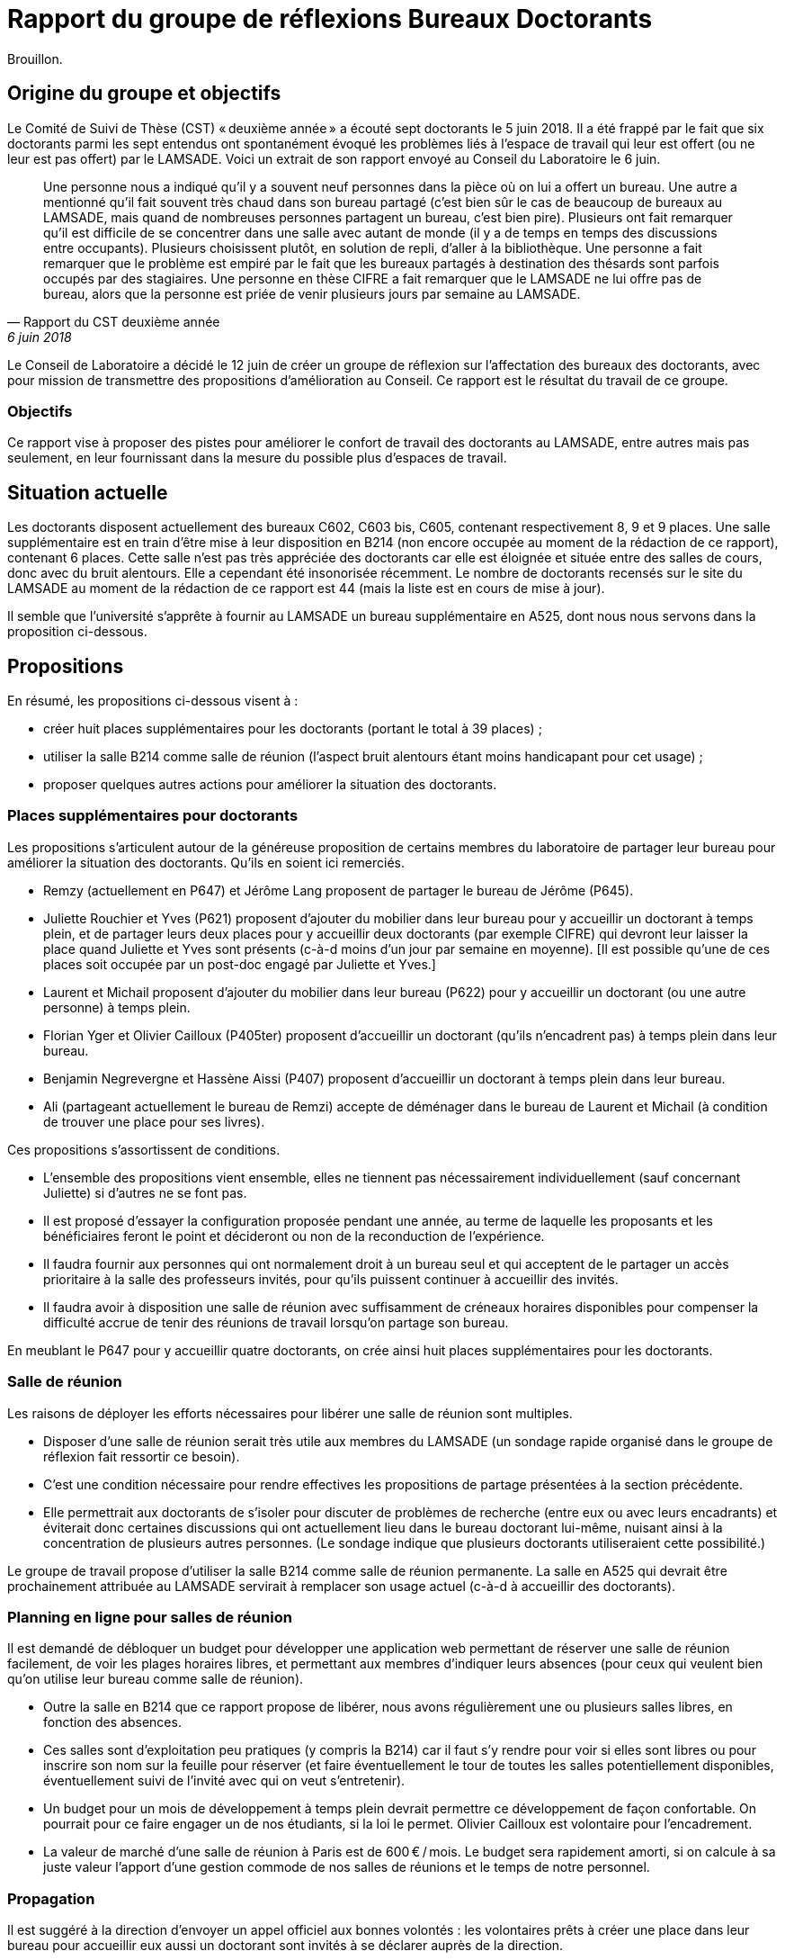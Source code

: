 = Rapport du groupe de réflexions Bureaux Doctorants

Brouillon.

== Origine du groupe et objectifs
Le Comité de Suivi de Thèse (CST) « deuxième année »  a écouté sept doctorants le 5 juin 2018. Il a été frappé par le fait que six doctorants parmi les sept entendus ont spontanément évoqué les problèmes liés à l’espace de travail qui leur est offert (ou ne leur est pas offert) par le LAMSADE. Voici un extrait de son rapport envoyé au Conseil du Laboratoire le 6 juin. 

[quote, Rapport du CST deuxième année, 6 juin 2018]
____
Une personne nous a indiqué qu’il y a souvent neuf personnes dans la pièce où on lui a offert un bureau. Une autre a mentionné qu’il fait souvent très chaud dans son bureau partagé (c’est bien sûr le cas de beaucoup de bureaux au LAMSADE, mais quand de nombreuses personnes partagent un bureau, c’est bien pire). Plusieurs ont fait remarquer qu’il est difficile de se concentrer dans une salle avec autant de monde (il y a de temps en temps des discussions entre occupants). Plusieurs choisissent plutôt, en solution de repli, d’aller à la bibliothèque. Une personne a fait remarquer que le problème est empiré par le fait que les bureaux partagés à destination des thésards sont parfois occupés par des stagiaires. Une personne en thèse CIFRE a fait remarquer que le LAMSADE ne lui offre pas de bureau, alors que la personne est priée de venir plusieurs jours par semaine au LAMSADE.
____

Le Conseil de Laboratoire a décidé le 12 juin de créer un groupe de réflexion sur l’affectation des bureaux des doctorants, avec pour mission de transmettre des propositions d’amélioration au Conseil. Ce rapport est le résultat du travail de ce groupe.

=== Objectifs
Ce rapport vise à proposer des pistes pour améliorer le confort de travail des doctorants au LAMSADE, entre autres mais pas seulement, en leur fournissant dans la mesure du possible plus d’espaces de travail.

== Situation actuelle
Les doctorants disposent actuellement des bureaux C602, C603 bis, C605, contenant respectivement 8, 9 et 9 places. Une salle supplémentaire est en train d’être mise à leur disposition en B214 (non encore occupée au moment de la rédaction de ce rapport), contenant 6 places. Cette salle n’est pas très appréciée des doctorants car elle est éloignée et située entre des salles de cours, donc avec du bruit alentours. Elle a cependant été insonorisée récemment. Le nombre de doctorants recensés sur le site du LAMSADE au moment de la rédaction de ce rapport est 44 (mais la liste est en cours de mise à jour).

Il semble que l’université s’apprête à fournir au LAMSADE un bureau supplémentaire en A525, dont nous nous servons dans la proposition ci-dessous.

== Propositions
En résumé, les propositions ci-dessous visent à :

* créer huit places supplémentaires pour les doctorants (portant le total à 39 places) ;
* utiliser la salle B214 comme salle de réunion (l’aspect bruit alentours étant moins handicapant pour cet usage) ;
* proposer quelques autres actions pour améliorer la situation des doctorants.

=== Places supplémentaires pour doctorants
Les propositions s’articulent autour de la généreuse proposition de certains membres du laboratoire de partager leur bureau pour améliorer la situation des doctorants. Qu’ils en soient ici remerciés.

* Remzy (actuellement en P647) et Jérôme Lang proposent de partager le bureau de Jérôme (P645).
* Juliette Rouchier et Yves (P621) proposent d’ajouter du mobilier dans leur bureau pour y accueillir un doctorant à temps plein, et de partager leurs deux places pour y accueillir deux doctorants (par exemple CIFRE) qui devront leur laisser la place quand Juliette et Yves sont présents (c-à-d moins d’un jour par semaine en moyenne). [Il est possible qu’une de ces places soit occupée par un post-doc engagé par Juliette et Yves.]
* Laurent et Michail proposent d’ajouter du mobilier dans leur bureau (P622) pour y accueillir un doctorant (ou une autre personne) à temps plein.
* Florian Yger et Olivier Cailloux (P405ter) proposent d’accueillir un doctorant (qu’ils n’encadrent pas) à temps plein dans leur bureau.
* Benjamin Negrevergne et Hassène Aissi (P407) proposent d’accueillir un doctorant à temps plein dans leur bureau.
* Ali (partageant actuellement le bureau de Remzi) accepte de déménager dans le bureau de Laurent et Michail (à condition de trouver une place pour ses livres).

Ces propositions s’assortissent de conditions.

* L’ensemble des propositions vient ensemble, elles ne tiennent pas nécessairement individuellement (sauf concernant Juliette) si d’autres ne se font pas.
* Il est proposé d’essayer la configuration proposée pendant une année, au terme de laquelle les proposants et les bénéficiaires feront le point et décideront ou non de la reconduction de l’expérience.
* Il faudra fournir aux personnes qui ont normalement droit à un bureau seul et qui acceptent de le partager un accès prioritaire à la salle des professeurs invités, pour qu’ils puissent continuer à accueillir des invités.
* Il faudra avoir à disposition une salle de réunion avec suffisamment de créneaux horaires disponibles pour compenser la difficulté accrue de tenir des réunions de travail lorsqu’on partage son bureau.

En meublant le P647 pour y accueillir quatre doctorants, on crée ainsi huit places supplémentaires pour les doctorants.

=== Salle de réunion
Les raisons de déployer les efforts nécessaires pour libérer une salle de réunion sont multiples.

* Disposer d’une salle de réunion serait très utile aux membres du LAMSADE (un sondage rapide organisé dans le groupe de réflexion fait ressortir ce besoin).
* C’est une condition nécessaire pour rendre effectives les propositions de partage présentées à la section précédente.
* Elle permettrait aux doctorants de s’isoler pour discuter de problèmes de recherche (entre eux ou avec leurs encadrants) et éviterait donc certaines discussions qui ont actuellement lieu dans le bureau doctorant lui-même, nuisant ainsi à la concentration de plusieurs autres personnes. (Le sondage indique que plusieurs doctorants utiliseraient cette possibilité.)

Le groupe de travail propose d’utiliser la salle B214 comme salle de réunion permanente. La salle en A525 qui devrait être prochainement attribuée au LAMSADE servirait à remplacer son usage actuel (c-à-d à accueillir des doctorants).

=== Planning en ligne pour salles de réunion
Il est demandé de débloquer un budget pour développer une application web permettant de réserver une salle de réunion facilement, de voir les plages horaires libres, et permettant aux membres d’indiquer leurs absences (pour ceux qui veulent bien qu’on utilise leur bureau comme salle de réunion).

* Outre la salle en B214 que ce rapport propose de libérer, nous avons régulièrement une ou plusieurs salles libres, en fonction des absences.
* Ces salles sont d’exploitation peu pratiques (y compris la B214) car il faut s’y rendre pour voir si elles sont libres ou pour inscrire son nom sur la feuille pour réserver (et faire éventuellement le tour de toutes les salles potentiellement disponibles, éventuellement suivi de l’invité avec qui on veut s’entretenir).
* Un budget pour un mois de développement à temps plein devrait permettre ce développement de façon confortable. On pourrait pour ce faire engager un de nos étudiants, si la loi le permet. Olivier Cailloux est volontaire pour l’encadrement.
* La valeur de marché d’une salle de réunion à Paris est de 600 € / mois. Le budget sera rapidement amorti, si on calcule à sa juste valeur l’apport d’une gestion commode de nos salles de réunions et le temps de notre personnel.

=== Propagation
Il est suggéré à la direction d’envoyer un appel officiel aux bonnes volontés : les volontaires prêts à créer une place dans leur bureau pour accueillir eux aussi un doctorant sont invités à se déclarer auprès de la direction.

=== Climatisation
D’ici à l’été prochain, il est proposé d’équiper les bureaux doctorants de climatiseurs mobiles.

=== Demande de modules supplémentaires à Paris-Dauphine
D’après les règles d’attribution officielles, le LAMSADE a semble-t-il droit à 44 modules, et en dispose en pratique de 42,5 (voir `Occupation.odt` sur OwnCloud). Ces totaux devraient être vérifiés par la direction et pourraient servir de base pour une (re-)négociation future.

=== Échange C602 et C603
Il est proposé d’étudier la possibilité de négocier avec la bibliothèque un échange de leur bureau C603 (très peu occupé) contre le bureau doctorant C602 (plus petit ?).

== Pistes postposées
D’autres pistes de réflexion ont été évoquées par le groupe. Elles sont listées ici sans ordre de priorité et sont éventuellement à conserver pour étude ultérieure.

* Créer des bureaux volants (mais difficile de se sentir chez soi : on n’ose pas pousser les affaires, on a peur de renverser, la personne n’a pas totalement libéré la place, on ne peut pas laisser ses papiers…)
* Suggérer de relâcher l’obligation de présence (mais légitimité, tact ?)
* Modifier proportion 1/5 entre doctorant et rang A dans règle d’attribution (mais à faire niveau Dauphine ?) ; faire dépendre des responsabilités ; échanger contre bourses, financements ; inciter à accueillir ses propres doctorants (mais mélange des genres malvenu ?)
* Aménager une vraie salle de réunion : projecteur, mobilier adéquat, pour groupe de lecture, mini séminaire…
* Bureaux volants pour membres peu présents (mais délicat, plutôt agir sur base volontaire ?)
* Comparer la place de nos doctorants avec celle des autres labos (mais ne pas procéder par envie ?)
* Suivre l’initiative casques anti-bruits
* Bureau commun CEREMADE et LAMSADE (problème de gestion commune ?)
* Solution créative pour troquer les bureaux en B2 (mais déjà tenté)

